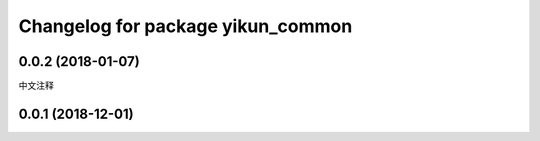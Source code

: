 ^^^^^^^^^^^^^^^^^^^^^^^^^^^^^^^^^^^^^
Changelog for package yikun_common
^^^^^^^^^^^^^^^^^^^^^^^^^^^^^^^^^^^^^

0.0.2 (2018-01-07)
------------------
中文注释

0.0.1 (2018-12-01)
------------------
